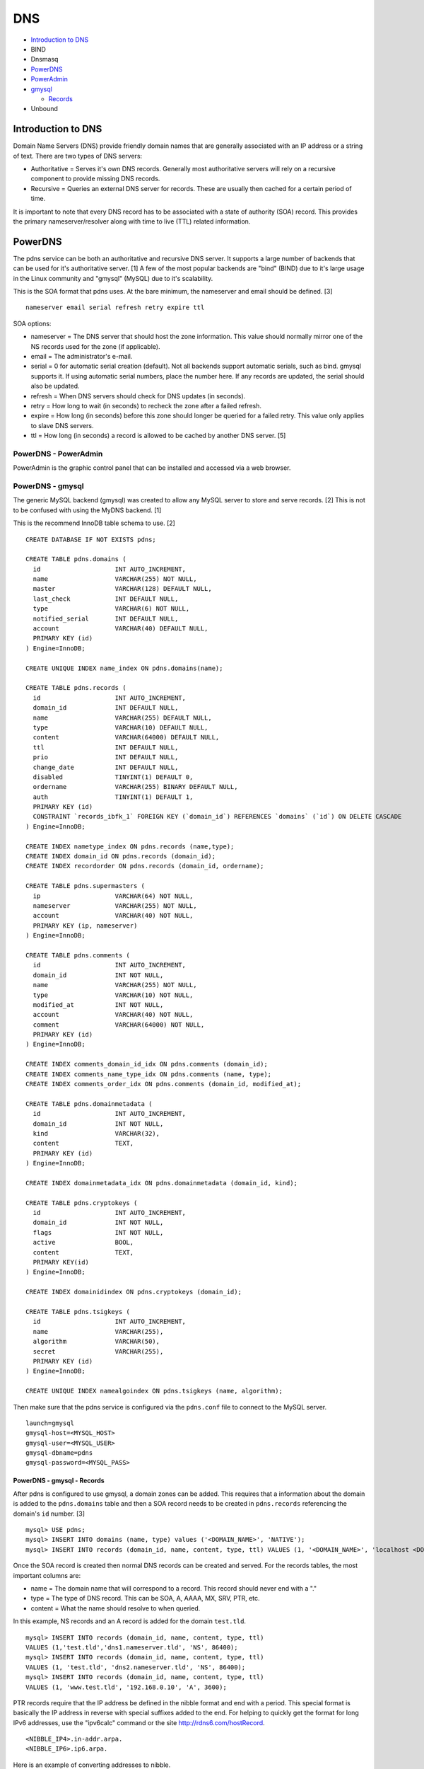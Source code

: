 DNS
===

-  `Introduction to DNS <#introduction-to-dns>`__
-  BIND
-  Dnsmasq
-  `PowerDNS <#powerdns>`__
-  `PowerAdmin <#powerdns---poweradmin>`__
-  `gmysql <#powerdns---gmysql>`__

   -  `Records <#powerdns---gmysql---records>`__

-  Unbound

Introduction to DNS
-------------------

Domain Name Servers (DNS) provide friendly domain names that are
generally associated with an IP address or a string of text. There are
two types of DNS servers:

-  Authoritative = Serves it's own DNS records. Generally most
   authoritative servers will rely on a recursive component to provide
   missing DNS records.
-  Recursive = Queries an external DNS server for records. These are
   usually then cached for a certain period of time.

It is important to note that every DNS record has to be associated with
a state of authority (SOA) record. This provides the primary
nameserver/resolver along with time to live (TTL) related information.

PowerDNS
--------

The pdns service can be both an authoritative and recursive DNS server.
It supports a large number of backends that can be used for it's
authoritative server. [1] A few of the most popular backends are "bind"
(BIND) due to it's large usage in the Linux community and "gmysql"
(MySQL) due to it's scalability.

This is the SOA format that pdns uses. At the bare minimum, the
nameserver and email should be defined. [3]

::

    nameserver email serial refresh retry expire ttl

SOA options:

-  nameserver = The DNS server that should host the zone information.
   This value should normally mirror one of the NS records used for the
   zone (if applicable).
-  email = The administrator's e-mail.
-  serial = 0 for automatic serial creation (default). Not all backends
   support automatic serials, such as bind. gmysql supports it. If using
   automatic serial numbers, place the number here. If any records are
   updated, the serial should also be updated.
-  refresh = When DNS servers should check for DNS updates (in seconds).
-  retry = How long to wait (in seconds) to recheck the zone after a
   failed refresh.
-  expire = How long (in seconds) before this zone should longer be
   queried for a failed retry. This value only applies to slave DNS
   servers.
-  ttl = How long (in seconds) a record is allowed to be cached by
   another DNS server. [5]

PowerDNS - PowerAdmin
~~~~~~~~~~~~~~~~~~~~~

PowerAdmin is the graphic control panel that can be installed and
accessed via a web browser.

PowerDNS - gmysql
~~~~~~~~~~~~~~~~~

The generic MySQL backend (gmysql) was created to allow any MySQL server
to store and serve records. [2] This is not to be confused with using
the MyDNS backend. [1]

This is the recommend InnoDB table schema to use. [2]

::

    CREATE DATABASE IF NOT EXISTS pdns;

    CREATE TABLE pdns.domains (
      id                    INT AUTO_INCREMENT,
      name                  VARCHAR(255) NOT NULL,
      master                VARCHAR(128) DEFAULT NULL,
      last_check            INT DEFAULT NULL,
      type                  VARCHAR(6) NOT NULL,
      notified_serial       INT DEFAULT NULL,
      account               VARCHAR(40) DEFAULT NULL,
      PRIMARY KEY (id)
    ) Engine=InnoDB;

    CREATE UNIQUE INDEX name_index ON pdns.domains(name);

    CREATE TABLE pdns.records (
      id                    INT AUTO_INCREMENT,
      domain_id             INT DEFAULT NULL,
      name                  VARCHAR(255) DEFAULT NULL,
      type                  VARCHAR(10) DEFAULT NULL,
      content               VARCHAR(64000) DEFAULT NULL,
      ttl                   INT DEFAULT NULL,
      prio                  INT DEFAULT NULL,
      change_date           INT DEFAULT NULL,
      disabled              TINYINT(1) DEFAULT 0,
      ordername             VARCHAR(255) BINARY DEFAULT NULL,
      auth                  TINYINT(1) DEFAULT 1,
      PRIMARY KEY (id)
      CONSTRAINT `records_ibfk_1` FOREIGN KEY (`domain_id`) REFERENCES `domains` (`id`) ON DELETE CASCADE
    ) Engine=InnoDB;

    CREATE INDEX nametype_index ON pdns.records (name,type);
    CREATE INDEX domain_id ON pdns.records (domain_id);
    CREATE INDEX recordorder ON pdns.records (domain_id, ordername);

    CREATE TABLE pdns.supermasters (
      ip                    VARCHAR(64) NOT NULL,
      nameserver            VARCHAR(255) NOT NULL,
      account               VARCHAR(40) NOT NULL,
      PRIMARY KEY (ip, nameserver)
    ) Engine=InnoDB;

    CREATE TABLE pdns.comments (
      id                    INT AUTO_INCREMENT,
      domain_id             INT NOT NULL,
      name                  VARCHAR(255) NOT NULL,
      type                  VARCHAR(10) NOT NULL,
      modified_at           INT NOT NULL,
      account               VARCHAR(40) NOT NULL,
      comment               VARCHAR(64000) NOT NULL,
      PRIMARY KEY (id)
    ) Engine=InnoDB;

    CREATE INDEX comments_domain_id_idx ON pdns.comments (domain_id);
    CREATE INDEX comments_name_type_idx ON pdns.comments (name, type);
    CREATE INDEX comments_order_idx ON pdns.comments (domain_id, modified_at);

    CREATE TABLE pdns.domainmetadata (
      id                    INT AUTO_INCREMENT,
      domain_id             INT NOT NULL,
      kind                  VARCHAR(32),
      content               TEXT,
      PRIMARY KEY (id)
    ) Engine=InnoDB;

    CREATE INDEX domainmetadata_idx ON pdns.domainmetadata (domain_id, kind);

    CREATE TABLE pdns.cryptokeys (
      id                    INT AUTO_INCREMENT,
      domain_id             INT NOT NULL,
      flags                 INT NOT NULL,
      active                BOOL,
      content               TEXT,
      PRIMARY KEY(id)
    ) Engine=InnoDB;

    CREATE INDEX domainidindex ON pdns.cryptokeys (domain_id);

    CREATE TABLE pdns.tsigkeys (
      id                    INT AUTO_INCREMENT,
      name                  VARCHAR(255),
      algorithm             VARCHAR(50),
      secret                VARCHAR(255),
      PRIMARY KEY (id)
    ) Engine=InnoDB;

    CREATE UNIQUE INDEX namealgoindex ON pdns.tsigkeys (name, algorithm);

Then make sure that the pdns service is configured via the ``pdns.conf``
file to connect to the MySQL server.

::

    launch=gmysql
    gmysql-host=<MYSQL_HOST>
    gmysql-user=<MYSQL_USER>
    gmysql-dbname=pdns
    gmysql-password=<MYSQL_PASS>

PowerDNS - gmysql - Records
^^^^^^^^^^^^^^^^^^^^^^^^^^^

After pdns is configured to use gmysql, a domain zones can be added.
This requires that a information about the domain is added to the
``pdns.domains`` table and then a SOA record needs to be created in
``pdns.records`` referencing the domain's ``id`` number. [3]

::

    mysql> USE pdns;
    mysql> INSERT INTO domains (name, type) values ('<DOMAIN_NAME>', 'NATIVE');
    mysql> INSERT INTO records (domain_id, name, content, type, ttl) VALUES (1, '<DOMAIN_NAME>', 'localhost <DOMAIN_ADMIN_EMAIL_ADDRESS> 0', 'SOA', 86400);

Once the SOA record is created then normal DNS records can be created
and served. For the records tables, the most important columns are:

-  name = The domain name that will correspond to a record. This record
   should never end with a "."
-  type = The type of DNS record. This can be SOA, A, AAAA, MX, SRV,
   PTR, etc.
-  content = What the name should resolve to when queried.

In this example, NS records and an A record is added for the domain
``test.tld``.

::

    mysql> INSERT INTO records (domain_id, name, content, type, ttl)
    VALUES (1,'test.tld','dns1.nameserver.tld', 'NS', 86400);
    mysql> INSERT INTO records (domain_id, name, content, type, ttl)
    VALUES (1, 'test.tld', 'dns2.nameserver.tld', 'NS', 86400);
    mysql> INSERT INTO records (domain_id, name, content, type, ttl)
    VALUES (1, 'www.test.tld', '192.168.0.10', 'A', 3600);

PTR records require that the IP address be defined in the nibble format
and end with a period. This special format is basically the IP address
in reverse with special suffixes added to the end. For helping to
quickly get the format for long IPv6 addresses, use the "ipv6calc"
command or the site http://rdns6.com/hostRecord.

::

    <NIBBLE_IP4>.in-addr.arpa.
    <NIBBLE_IP6>.ip6.arpa.

Here is an example of converting addresses to nibble.

-  IPv4

   -  address = 192.168.0.10
   -  nibble address = 10.0.168.192.in-addr.arpa.

-  IPv6

   -  address = FE8::56:CC7A:129B:7AAA
      (FE80:0000:0000:0000:056:CC7A:129B:7AAA)
   -  nibble address =
      a.a.a.7.b.9.2.1.a.7.c.c.6.5.0.0.0.0.0.0.0.0.0.0.0.0.0.0.0.8.e.f.ip6.arpa.

      ::

          $ ipv6calc --out revnibbles.arp FE8::56:CC7A:129B:7AAA

Sources:

1. "PowerDNS." PowerDNS Docs. Accessed July 7, 2016.
   https://doc.powerdns.com/md/
2. "PowerDNS Generic MySQL backend." PowerDNS Docs. Accessed July 7,
   2016.
   https://doc.powerdns.com/md/authoritative/backend-generic-mysql/
3. "PowerDNS How To's" PowerDNS Docs. Accessed July 7, 2016.
   https://doc.powerdns.com/md/authoritative/howtos/
4. "Supported Record Types. PowerDNS Docs. Accessed July 7, 2016.
   https://doc.powerdns.com/md/types/
5. "Start of Authority Resource Record (SOA RR)." zytrax open. Accessed
   July 7, 2016. http://www.zytrax.com/books/dns/ch8/soa.html
